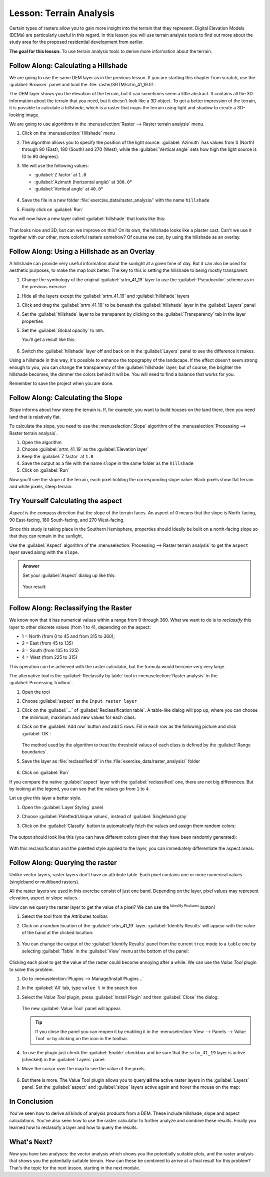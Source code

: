 |LS| Terrain Analysis
======================================================================

Certain types of rasters allow you to gain more insight into the
terrain that they represent.
Digital Elevation Models (DEMs) are particularly useful in this
regard.
In this lesson you will use terrain analysis tools to find out more
about the study area for the proposed residential development from
earlier.

**The goal for this lesson:** To use terrain analysis tools to derive
more information about the terrain.

|basic| |FA| Calculating a Hillshade
----------------------------------------------------------------------

We are going to use the same DEM layer as in the previous lesson.
If you are starting this chapter from scratch, use the
:guilabel:`Browser` panel and load the
:file:`raster/SRTM/srtm_41_19.tif`.

The DEM layer shows you the elevation of the terrain, but it can
sometimes seem a little abstract.
It contains all the 3D information about the terrain that you need,
but it doesn't look like a 3D object.
To get a better impression of the terrain, it is possible to calculate
a *hillshade*, which is a raster that maps the terrain using light and
shadow to create a 3D-looking image.

We are going to use algorithms in the
:menuselection:`Raster --> Raster terrain analysis` menu.

#. Click on the :menuselection:`Hillshade` menu
#. The algorithm allows you to specify the position of the light
   source: :guilabel:`Azimuth` has values from 0 (North) through 90
   (East), 180 (South) and 270 (West), while the
   :guilabel:`Vertical angle` sets how high the light source is
   (0 to 90 degrees).
#. We will use the following values:

   * :guilabel:`Z factor` at ``1.0``
   * :guilabel:`Azimuth (horizontal angle)` at ``300.0``\°
   * :guilabel:`Vertical angle` at ``40.0``\°

   .. figure:: img/hillshade_explanation.png
      :align: center

#. Save the file in a new folder :file:`exercise_data/raster_analysis/`
   with the name ``hillshade``
#. Finally click on :guilabel:`Run`

You will now have a new layer called :guilabel:`hillshade` that looks like
this:

.. figure:: img/hillshade_raster.png
   :align: center

That looks nice and 3D, but can we improve on this? On its own, the hillshade
looks like a plaster cast. Can't we use it together with our other, more
colorful rasters somehow? Of course we can, by using the hillshade as an
overlay.

|basic| |FA| Using a Hillshade as an Overlay
----------------------------------------------------------------------

A hillshade can provide very useful information about the sunlight at a given
time of day. But it can also be used for aesthetic purposes, to make the map
look better. The key to this is setting the hillshade to being mostly
transparent.

#. Change the symbology of the original :guilabel:`srtm_41_19` layer to use the
   :guilabel:`Pseudocolor` scheme as in the previous exercise
#. Hide all the layers except the :guilabel:`srtm_41_19` and :guilabel:`hillshade`
   layers
#. Click and drag the :guilabel:`srtm_41_19` to be beneath the :guilabel:`hillshade`
   layer in the :guilabel:`Layers` panel
#. Set the :guilabel:`hillshade` layer to be transparent by clicking on the
   :guilabel:`Transparency` tab in the layer properties
#. Set the :guilabel:`Global opacity` to ``50%``.

   You'll get a result like this:

   .. figure:: img/hillshade_pseudocolor.png
      :align: center

#. Switch the :guilabel:`hillshade` layer off and back on in the
   :guilabel:`Layers` panel to see the difference it makes.

Using a hillshade in this way, it's possible to enhance the topography of the
landscape. If the effect doesn't seem strong enough to you, you can change the
transparency of the :guilabel:`hillshade` layer; but of course, the brighter
the hillshade becomes, the dimmer the colors behind it will be. You will need
to find a balance that works for you.

Remember to save the project when you are done.


|moderate| |FA| Calculating the Slope
----------------------------------------------------------------------

*Slope* informs about how steep the terrain is. If, for example,
you want to build houses on the land there, then you need land
that is relatively flat.

To calculate the slope, you need to use the :menuselection:`Slope` algorithm
of the :menuselection:`Processing --> Raster terrain analysis`.

#. Open the algorithm
#. Choose :guilabel:`srtm_41_19` as the :guilabel:`Elevation layer`
#. Keep the :guilabel:`Z factor` at ``1.0``
#. Save the output as a file with the name ``slope`` in the same folder as the
   ``hillshade``
#. Click on :guilabel:`Run`

Now you'll see the slope of the terrain, each pixel holding the corresponding
slope value. Black pixels show flat terrain and white pixels, steep terrain:

.. figure:: img/slope_raster.png
   :align: center


|moderate| |TY| Calculating the aspect
----------------------------------------------------------------------

*Aspect* is the compass direction that the slope of the terrain faces. An aspect
of 0 means that the slope is North-facing, 90 East-facing, 180 South-facing, and
270 West-facing.

Since this study is taking place in the Southern Hemisphere, properties should
ideally be built on a north-facing slope so that they can remain in the
sunlight.

Use the :guilabel:`Aspect` algorithm of the
:menuselection:`Processing --> Raster terrain analysis` to get the ``aspect``
layer saved along with the ``slope``.

.. admonition:: Answer
   :class: dropdown

   Set your :guilabel:`Aspect` dialog up like this:

   .. figure:: img/answer_dem_aspect.png
      :align: center

   Your result:

     .. figure:: img/answer_aspect_result.png
        :align: center


|moderate| |FA| Reclassifying the Raster
----------------------------------------------------------------------

We know now that it has numerical values within a range from 0 through
360.
What we want to do is to *reclassify* this layer to other discrete
values (from 1 to 4), depending on the aspect:

* 1 = North (from 0 to 45 and from 315 to 360);
* 2 = East (from 45 to 135)
* 3 = South (from 135 to 225)
* 4 = West (from 225 to 315)

This operation can be achieved with the raster calculator, but the
formula would become very very large.

The alternative tool is the :guilabel:`Reclassify by table` tool
in :menuselection:`Raster analysis` in the
:guilabel:`Processing Toolbox`.

#. Open the tool
#. Choose :guilabel:`aspect` as the ``Input raster layer``
#. Click on the :guilabel:`...` of :guilabel:`Reclassification table`.
   A table-like dialog will pop up, where you can choose the minimum,
   maximum and new values for each class.
#. Click on the :guilabel:`Add row` button and add 5 rows.
   Fill in each row as the following picture and click :guilabel:`OK`:

   .. figure:: img/reclassify_table.png
      :align: center

   The method used by the algorithm to treat the threshold values of
   each class is defined by the :guilabel:`Range boundaries`.
#. Save the layer as :file:`reclassified.tif` in the
   :file:`exercise_data/raster_analysis/` folder

   .. figure:: img/reclassify_setup.png
      :align: center

#. Click on :guilabel:`Run`

If you compare the native :guilabel:`aspect` layer with the
:guilabel:`reclassified` one, there are not big differences.
But by looking at the legend, you can see that the values go from
``1`` to ``4``.

Let us give this layer a better style.

#. Open the :guilabel:`Layer Styling` panel
#. Choose :guilabel:`Paletted/Unique values`, instead of
   :guilabel:`Singleband gray`
#. Click on the :guilabel:`Classify` button to automatically fetch the
   values and assign them random colors:

   .. figure:: img/unique_style.png
      :align: center

The output should look like this (you can have different colors given
that they have been randomly generated):

.. figure:: img/reclassify_result.png
   :align: center

With this reclassification and the paletted style applied to the
layer, you can immediately differentiate the aspect areas.


|basic| |FA| Querying the raster
----------------------------------------------------------------------

Unlike vector layers, raster layers don't have an attribute table.
Each pixel contains one or more numerical values (singleband or
multiband rasters).

All the raster layers we used in this exercise consist of just one
band.
Depending on the layer, pixel values may represent elevation, aspect
or slope values.

How can we query the raster layer to get the value of a pixel?
We can use the |identify| :sup:`Identify Features` button!

#. Select the tool from the Attributes toolbar.
#. Click on a random location of the :guilabel:`srtm_41_19` layer.
   :guilabel:`Identify Results` will appear with the value of the
   band at the clicked location:

   .. figure:: img/identify_raster.png
      :align: center

#. You can change the output of the :guilabel:`Identify Results` panel
   from the current ``tree`` mode to a ``table`` one by selecting
   :guilabel:`Table` in the :guilabel:`View` menu at the bottom of the
   panel:

   .. figure:: img/identify_raster_table.png
      :align: center

Clicking each pixel to get the value of the raster could become
annoying after a while.
We can use the *Value Tool* plugin to solve this problem.

#. Go to :menuselection:`Plugins --> Manage/Install Plugins...`
#. In the :guilabel:`All` tab, type ``value t`` in the search box
#. Select the *Value Tool* plugin, press :guilabel:`Install Plugin`
   and then :guilabel:`Close` the dialog.

   .. figure:: img/value_tool.png
      :align: center

   The new :guilabel:`Value Tool` panel will appear.

   .. tip:: If you close the panel you can reopen it by enabling it in
      the :menuselection:`View --> Panels --> Value Tool` or by
      clicking on the icon in the toolbar.

#. To use the plugin just check the :guilabel:`Enable` checkbox and be
   sure that the ``srtm_41_19`` layer is active (checked) in the
   :guilabel:`Layers` panel.
#. Move the cursor over the map to see the value of the pixels.

   .. figure:: img/value_tool_query.png
      :align: center

#. But there is more.
   The Value Tool plugin allows you to query **all** the active raster
   layers in the :guilabel:`Layers` panel.
   Set the :guilabel:`aspect` and :guilabel:`slope` layers active
   again and hover the mouse on the map:

   .. figure:: img/value_tool_query_multi.png
      :align: center


|IC|
----------------------------------------------------------------------

You've seen how to derive all kinds of analysis products from a DEM.
These include hillshade, slope and aspect calculations.
You've also seen how to use the raster calculator to further analyze
and combine these results.
Finally you learned how to reclassify a layer and how to query the
results.

|WN|
----------------------------------------------------------------------

Now you have two analyses: the vector analysis which shows you the
potentially suitable plots, and the raster analysis that shows you the
potentially suitable terrain.
How can these be combined to arrive at a final result for this
problem?
That's the topic for the next lesson, starting in the next module.


.. Substitutions definitions - AVOID EDITING PAST THIS LINE
   This will be automatically updated by the find_set_subst.py script.
   If you need to create a new substitution manually,
   please add it also to the substitutions.txt file in the
   source folder.

.. |FA| replace:: Follow Along:
.. |IC| replace:: In Conclusion
.. |LS| replace:: Lesson:
.. |TY| replace:: Try Yourself
.. |WN| replace:: What's Next?
.. |basic| image:: /static/common/basic.png
.. |identify| image:: /static/common/mActionIdentify.png
   :width: 1.5em
.. |moderate| image:: /static/common/moderate.png

